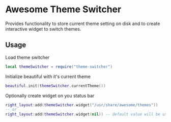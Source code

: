 * Awesome Theme Switcher

  Provides functionality to store current theme setting on disk and
  to create interactive widget to switch themes.

** Usage

  Load theme switcher

  #+BEGIN_SRC lua
  local themeSwitcher = require("theme-switcher")
  #+END_SRC

  Initialize beautiful with it's current theme

  #+BEGIN_SRC lua
  beautiful.init(themeSwitcher.currentTheme())
  #+END_SRC

  Optionally create widget on you status bar

  #+BEGIN_SRC lua
  right_layout:add(themeSwitcher.widget("/usr/share/awesome/themes"))
  -- or
  right_layout:add(themeSwitcher.widget(nil)) -- default value will be used
  #+END_SRC
